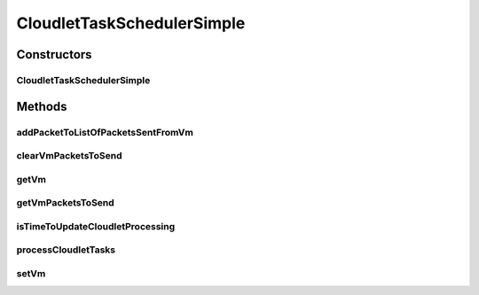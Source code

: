 .. java:import:: org.cloudbus.cloudsim.cloudlets Cloudlet

.. java:import:: org.cloudbus.cloudsim.core CloudSimTags

.. java:import:: org.cloudbus.cloudsim.datacenters Datacenter

.. java:import:: org.cloudbus.cloudsim.network VmPacket

.. java:import:: org.cloudbus.cloudsim.vms Vm

.. java:import:: org.slf4j Logger

.. java:import:: org.slf4j LoggerFactory

.. java:import:: java.util.stream Collectors

CloudletTaskSchedulerSimple
===========================

.. java:package:: org.cloudbus.cloudsim.schedulers.cloudlet.network
   :noindex:

.. java:type:: public class CloudletTaskSchedulerSimple implements CloudletTaskScheduler

   Implements a policy of scheduling performed by a virtual machine to process \ :java:ref:`CloudletTask`\ s of a \ :java:ref:`NetworkCloudlet`\ .

   It also schedules the network communication among the cloudlets, managing the time a cloudlet stays blocked waiting the response of a network package sent to another cloudlet.

   :author: Saurabh Kumar Garg, Manoel Campos da Silva Filho

Constructors
------------
CloudletTaskSchedulerSimple
^^^^^^^^^^^^^^^^^^^^^^^^^^^

.. java:constructor:: public CloudletTaskSchedulerSimple()
   :outertype: CloudletTaskSchedulerSimple

   Creates a CloudletTaskSchedulerSimple object.

Methods
-------
addPacketToListOfPacketsSentFromVm
^^^^^^^^^^^^^^^^^^^^^^^^^^^^^^^^^^

.. java:method:: @Override public boolean addPacketToListOfPacketsSentFromVm(VmPacket pkt)
   :outertype: CloudletTaskSchedulerSimple

clearVmPacketsToSend
^^^^^^^^^^^^^^^^^^^^

.. java:method:: @Override public void clearVmPacketsToSend()
   :outertype: CloudletTaskSchedulerSimple

getVm
^^^^^

.. java:method:: @Override public Vm getVm()
   :outertype: CloudletTaskSchedulerSimple

getVmPacketsToSend
^^^^^^^^^^^^^^^^^^

.. java:method:: @Override public List<VmPacket> getVmPacketsToSend()
   :outertype: CloudletTaskSchedulerSimple

isTimeToUpdateCloudletProcessing
^^^^^^^^^^^^^^^^^^^^^^^^^^^^^^^^

.. java:method:: @Override public boolean isTimeToUpdateCloudletProcessing(Cloudlet cloudlet)
   :outertype: CloudletTaskSchedulerSimple

processCloudletTasks
^^^^^^^^^^^^^^^^^^^^

.. java:method:: @Override public void processCloudletTasks(Cloudlet cloudlet, long partialFinishedMI)
   :outertype: CloudletTaskSchedulerSimple

setVm
^^^^^

.. java:method:: @Override public void setVm(Vm vm)
   :outertype: CloudletTaskSchedulerSimple


